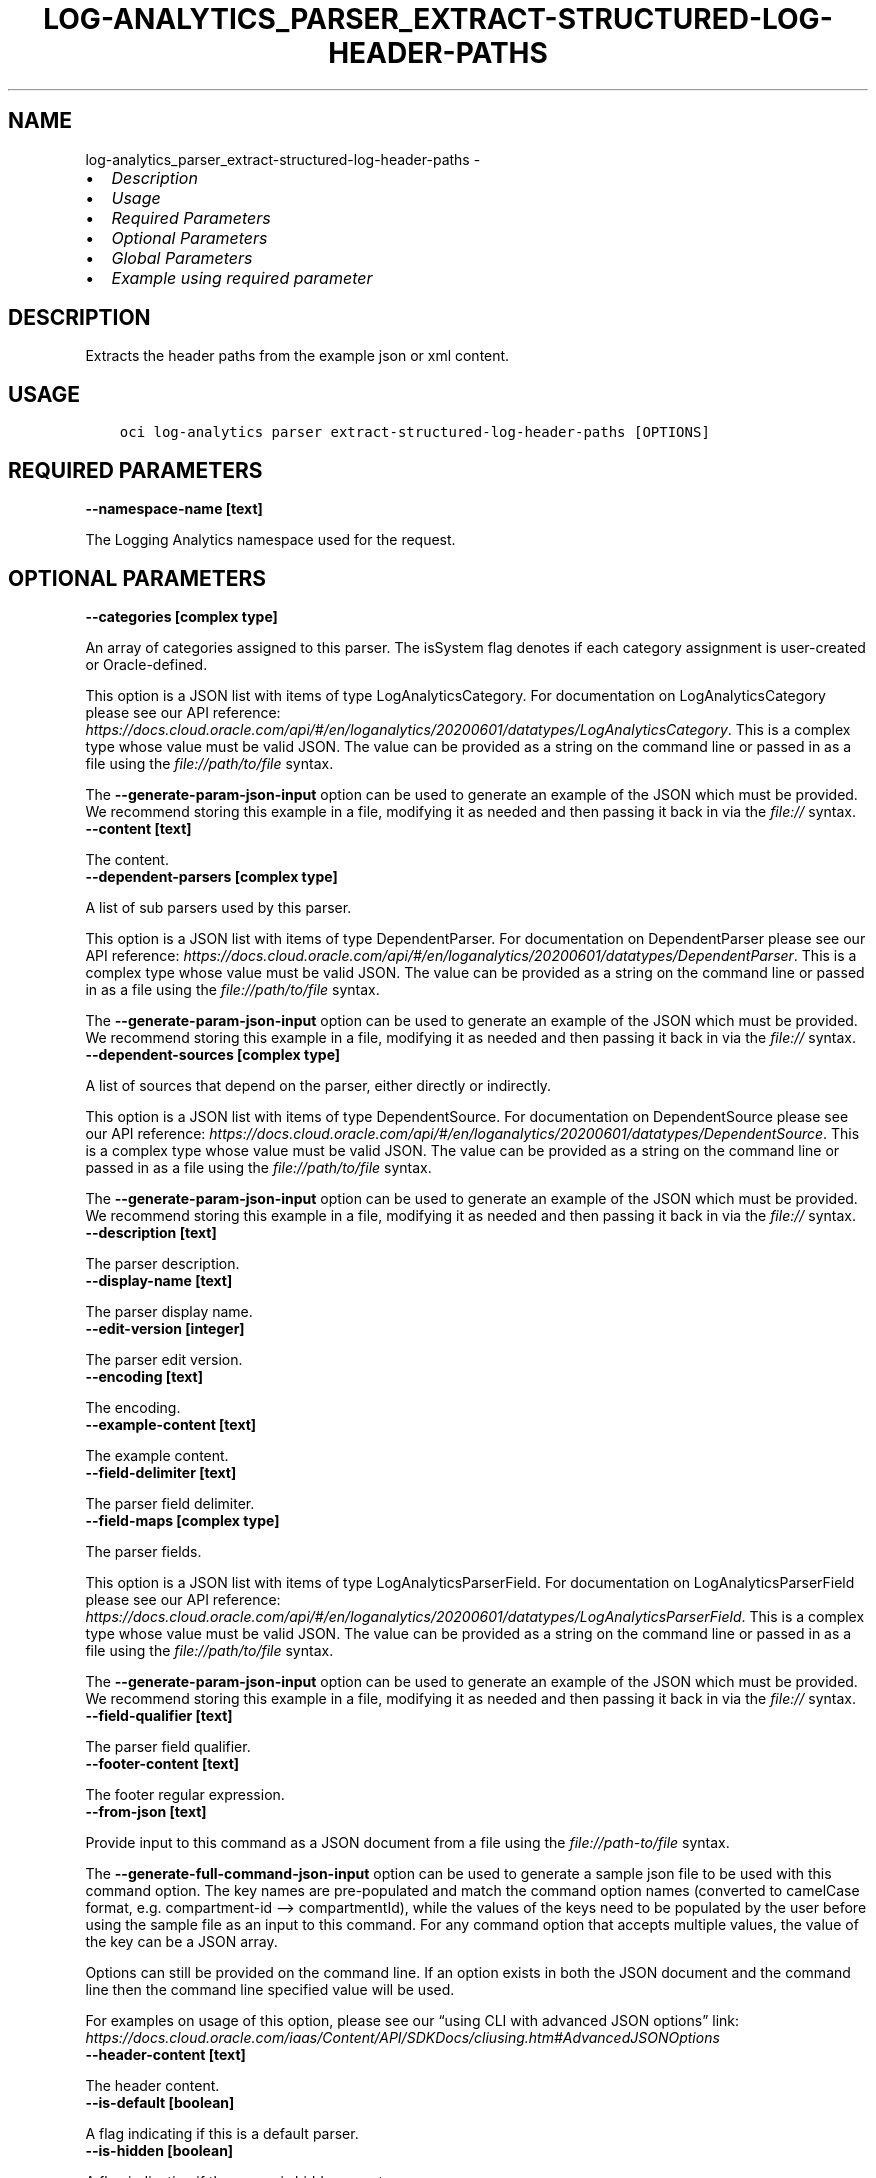 .\" Man page generated from reStructuredText.
.
.TH "LOG-ANALYTICS_PARSER_EXTRACT-STRUCTURED-LOG-HEADER-PATHS" "1" "Jul 02, 2024" "3.44.1" "OCI CLI Command Reference"
.SH NAME
log-analytics_parser_extract-structured-log-header-paths \- 
.
.nr rst2man-indent-level 0
.
.de1 rstReportMargin
\\$1 \\n[an-margin]
level \\n[rst2man-indent-level]
level margin: \\n[rst2man-indent\\n[rst2man-indent-level]]
-
\\n[rst2man-indent0]
\\n[rst2man-indent1]
\\n[rst2man-indent2]
..
.de1 INDENT
.\" .rstReportMargin pre:
. RS \\$1
. nr rst2man-indent\\n[rst2man-indent-level] \\n[an-margin]
. nr rst2man-indent-level +1
.\" .rstReportMargin post:
..
.de UNINDENT
. RE
.\" indent \\n[an-margin]
.\" old: \\n[rst2man-indent\\n[rst2man-indent-level]]
.nr rst2man-indent-level -1
.\" new: \\n[rst2man-indent\\n[rst2man-indent-level]]
.in \\n[rst2man-indent\\n[rst2man-indent-level]]u
..
.INDENT 0.0
.IP \(bu 2
\fI\%Description\fP
.IP \(bu 2
\fI\%Usage\fP
.IP \(bu 2
\fI\%Required Parameters\fP
.IP \(bu 2
\fI\%Optional Parameters\fP
.IP \(bu 2
\fI\%Global Parameters\fP
.IP \(bu 2
\fI\%Example using required parameter\fP
.UNINDENT
.SH DESCRIPTION
.sp
Extracts the header paths from the example json or xml content.
.SH USAGE
.INDENT 0.0
.INDENT 3.5
.sp
.nf
.ft C
oci log\-analytics parser extract\-structured\-log\-header\-paths [OPTIONS]
.ft P
.fi
.UNINDENT
.UNINDENT
.SH REQUIRED PARAMETERS
.INDENT 0.0
.TP
.B \-\-namespace\-name [text]
.UNINDENT
.sp
The Logging Analytics namespace used for the request.
.SH OPTIONAL PARAMETERS
.INDENT 0.0
.TP
.B \-\-categories [complex type]
.UNINDENT
.sp
An array of categories assigned to this parser. The isSystem flag denotes if each category assignment is user\-created or Oracle\-defined.
.sp
This option is a JSON list with items of type LogAnalyticsCategory.  For documentation on LogAnalyticsCategory please see our API reference: \fI\%https://docs.cloud.oracle.com/api/#/en/loganalytics/20200601/datatypes/LogAnalyticsCategory\fP\&.
This is a complex type whose value must be valid JSON. The value can be provided as a string on the command line or passed in as a file using
the \fI\%file://path/to/file\fP syntax.
.sp
The \fB\-\-generate\-param\-json\-input\fP option can be used to generate an example of the JSON which must be provided. We recommend storing this example
in a file, modifying it as needed and then passing it back in via the \fI\%file://\fP syntax.
.INDENT 0.0
.TP
.B \-\-content [text]
.UNINDENT
.sp
The content.
.INDENT 0.0
.TP
.B \-\-dependent\-parsers [complex type]
.UNINDENT
.sp
A list of sub parsers used by this parser.
.sp
This option is a JSON list with items of type DependentParser.  For documentation on DependentParser please see our API reference: \fI\%https://docs.cloud.oracle.com/api/#/en/loganalytics/20200601/datatypes/DependentParser\fP\&.
This is a complex type whose value must be valid JSON. The value can be provided as a string on the command line or passed in as a file using
the \fI\%file://path/to/file\fP syntax.
.sp
The \fB\-\-generate\-param\-json\-input\fP option can be used to generate an example of the JSON which must be provided. We recommend storing this example
in a file, modifying it as needed and then passing it back in via the \fI\%file://\fP syntax.
.INDENT 0.0
.TP
.B \-\-dependent\-sources [complex type]
.UNINDENT
.sp
A list of sources that depend on the parser, either directly or indirectly.
.sp
This option is a JSON list with items of type DependentSource.  For documentation on DependentSource please see our API reference: \fI\%https://docs.cloud.oracle.com/api/#/en/loganalytics/20200601/datatypes/DependentSource\fP\&.
This is a complex type whose value must be valid JSON. The value can be provided as a string on the command line or passed in as a file using
the \fI\%file://path/to/file\fP syntax.
.sp
The \fB\-\-generate\-param\-json\-input\fP option can be used to generate an example of the JSON which must be provided. We recommend storing this example
in a file, modifying it as needed and then passing it back in via the \fI\%file://\fP syntax.
.INDENT 0.0
.TP
.B \-\-description [text]
.UNINDENT
.sp
The parser description.
.INDENT 0.0
.TP
.B \-\-display\-name [text]
.UNINDENT
.sp
The parser display name.
.INDENT 0.0
.TP
.B \-\-edit\-version [integer]
.UNINDENT
.sp
The parser edit version.
.INDENT 0.0
.TP
.B \-\-encoding [text]
.UNINDENT
.sp
The encoding.
.INDENT 0.0
.TP
.B \-\-example\-content [text]
.UNINDENT
.sp
The example content.
.INDENT 0.0
.TP
.B \-\-field\-delimiter [text]
.UNINDENT
.sp
The parser field delimiter.
.INDENT 0.0
.TP
.B \-\-field\-maps [complex type]
.UNINDENT
.sp
The parser fields.
.sp
This option is a JSON list with items of type LogAnalyticsParserField.  For documentation on LogAnalyticsParserField please see our API reference: \fI\%https://docs.cloud.oracle.com/api/#/en/loganalytics/20200601/datatypes/LogAnalyticsParserField\fP\&.
This is a complex type whose value must be valid JSON. The value can be provided as a string on the command line or passed in as a file using
the \fI\%file://path/to/file\fP syntax.
.sp
The \fB\-\-generate\-param\-json\-input\fP option can be used to generate an example of the JSON which must be provided. We recommend storing this example
in a file, modifying it as needed and then passing it back in via the \fI\%file://\fP syntax.
.INDENT 0.0
.TP
.B \-\-field\-qualifier [text]
.UNINDENT
.sp
The parser field qualifier.
.INDENT 0.0
.TP
.B \-\-footer\-content [text]
.UNINDENT
.sp
The footer regular expression.
.INDENT 0.0
.TP
.B \-\-from\-json [text]
.UNINDENT
.sp
Provide input to this command as a JSON document from a file using the \fI\%file://path\-to/file\fP syntax.
.sp
The \fB\-\-generate\-full\-command\-json\-input\fP option can be used to generate a sample json file to be used with this command option. The key names are pre\-populated and match the command option names (converted to camelCase format, e.g. compartment\-id –> compartmentId), while the values of the keys need to be populated by the user before using the sample file as an input to this command. For any command option that accepts multiple values, the value of the key can be a JSON array.
.sp
Options can still be provided on the command line. If an option exists in both the JSON document and the command line then the command line specified value will be used.
.sp
For examples on usage of this option, please see our “using CLI with advanced JSON options” link: \fI\%https://docs.cloud.oracle.com/iaas/Content/API/SDKDocs/cliusing.htm#AdvancedJSONOptions\fP
.INDENT 0.0
.TP
.B \-\-header\-content [text]
.UNINDENT
.sp
The header content.
.INDENT 0.0
.TP
.B \-\-is\-default [boolean]
.UNINDENT
.sp
A flag indicating if this is a default parser.
.INDENT 0.0
.TP
.B \-\-is\-hidden [boolean]
.UNINDENT
.sp
A flag indicating if the parser is hidden or not.
.INDENT 0.0
.TP
.B \-\-is\-namespace\-aware [boolean]
.UNINDENT
.sp
A flag indicating whether the XML parser should consider the namespace(s) while processing the log data.
.INDENT 0.0
.TP
.B \-\-is\-parser\-written\-once [boolean]
.UNINDENT
.sp
A flag indicating whther or not the parser is write once.
.INDENT 0.0
.TP
.B \-\-is\-position\-aware [boolean]
.UNINDENT
.sp
A flag indicating whether the parser is positionally aware.
.INDENT 0.0
.TP
.B \-\-is\-single\-line\-content [boolean]
.UNINDENT
.sp
A flag indicating if this is a single line content parser.
.INDENT 0.0
.TP
.B \-\-is\-system [boolean]
.UNINDENT
.sp
The system flag.  A value of false denotes a custom, or user defined object.  A value of true denotes a built in object.
.INDENT 0.0
.TP
.B \-\-is\-user\-deleted [boolean]
.UNINDENT
.sp
A flag indicating whether or not the parser has been deleted.
.INDENT 0.0
.TP
.B \-\-language [text]
.UNINDENT
.sp
The language.
.INDENT 0.0
.TP
.B \-\-log\-type\-test\-request\-version [integer]
.UNINDENT
.sp
The log type test request .
.INDENT 0.0
.TP
.B \-\-mapped\-parsers [complex type]
.UNINDENT
.sp
The mapped parser list.
.sp
This option is a JSON list with items of type LogAnalyticsParser.  For documentation on LogAnalyticsParser please see our API reference: \fI\%https://docs.cloud.oracle.com/api/#/en/loganalytics/20200601/datatypes/LogAnalyticsParser\fP\&.
This is a complex type whose value must be valid JSON. The value can be provided as a string on the command line or passed in as a file using
the \fI\%file://path/to/file\fP syntax.
.sp
The \fB\-\-generate\-param\-json\-input\fP option can be used to generate an example of the JSON which must be provided. We recommend storing this example
in a file, modifying it as needed and then passing it back in via the \fI\%file://\fP syntax.
.INDENT 0.0
.TP
.B \-\-name [text]
.UNINDENT
.sp
The parser name.
.INDENT 0.0
.TP
.B \-\-parser\-filter [complex type]
.UNINDENT
.sp
This is a complex type whose value must be valid JSON. The value can be provided as a string on the command line or passed in as a file using
the \fI\%file://path/to/file\fP syntax.
.sp
The \fB\-\-generate\-param\-json\-input\fP option can be used to generate an example of the JSON which must be provided. We recommend storing this example
in a file, modifying it as needed and then passing it back in via the \fI\%file://\fP syntax.
.INDENT 0.0
.TP
.B \-\-parser\-functions [complex type]
.UNINDENT
.sp
The parser function list.
.sp
This option is a JSON list with items of type LogAnalyticsParserFunction.  For documentation on LogAnalyticsParserFunction please see our API reference: \fI\%https://docs.cloud.oracle.com/api/#/en/loganalytics/20200601/datatypes/LogAnalyticsParserFunction\fP\&.
This is a complex type whose value must be valid JSON. The value can be provided as a string on the command line or passed in as a file using
the \fI\%file://path/to/file\fP syntax.
.sp
The \fB\-\-generate\-param\-json\-input\fP option can be used to generate an example of the JSON which must be provided. We recommend storing this example
in a file, modifying it as needed and then passing it back in via the \fI\%file://\fP syntax.
.INDENT 0.0
.TP
.B \-\-parser\-ignoreline\-chars [text]
.UNINDENT
.sp
Ignore line characters
.INDENT 0.0
.TP
.B \-\-parser\-sequence [integer]
.UNINDENT
.sp
The parser sequence.
.INDENT 0.0
.TP
.B \-\-parser\-timezone [text]
.UNINDENT
.sp
The time zone.
.INDENT 0.0
.TP
.B \-\-parser\-type [text]
.UNINDENT
.sp
The parser type \- possible values are XML, JSON or DELIMITED.
.sp
Accepted values are:
.INDENT 0.0
.INDENT 3.5
.sp
.nf
.ft C
DELIMITED, JSON, XML
.ft P
.fi
.UNINDENT
.UNINDENT
.INDENT 0.0
.TP
.B \-\-sources [complex type]
.UNINDENT
.sp
The list of sources using this parser.
.sp
This option is a JSON list with items of type LogAnalyticsSource.  For documentation on LogAnalyticsSource please see our API reference: \fI\%https://docs.cloud.oracle.com/api/#/en/loganalytics/20200601/datatypes/LogAnalyticsSource\fP\&.
This is a complex type whose value must be valid JSON. The value can be provided as a string on the command line or passed in as a file using
the \fI\%file://path/to/file\fP syntax.
.sp
The \fB\-\-generate\-param\-json\-input\fP option can be used to generate an example of the JSON which must be provided. We recommend storing this example
in a file, modifying it as needed and then passing it back in via the \fI\%file://\fP syntax.
.INDENT 0.0
.TP
.B \-\-sources\-count [integer]
.UNINDENT
.sp
The number of sources using this parser
.INDENT 0.0
.TP
.B \-\-time\-updated [datetime]
.UNINDENT
.sp
The last updated date.
.INDENT 0.0
.INDENT 3.5
The following datetime formats are supported:
.UNINDENT
.UNINDENT
.SS UTC with microseconds
.INDENT 0.0
.INDENT 3.5
.sp
.nf
.ft C
Format: YYYY\-MM\-DDTHH:mm:ss.ssssssTZD
Example: 2017\-09\-15T20:30:00.123456Z

UTC with milliseconds
***********************
\&.. code::

    Format: YYYY\-MM\-DDTHH:mm:ss.sssTZD
    Example: 2017\-09\-15T20:30:00.123Z

UTC without milliseconds
**************************
\&.. code::

    Format: YYYY\-MM\-DDTHH:mm:ssTZD
    Example: 2017\-09\-15T20:30:00Z

UTC with minute precision
**************************
\&.. code::

    Format: YYYY\-MM\-DDTHH:mmTZD
    Example: 2017\-09\-15T20:30Z
.ft P
.fi
.UNINDENT
.UNINDENT
.SS Timezone with microseconds
.INDENT 0.0
.INDENT 3.5
.sp
.nf
.ft C
Format: YYYY\-MM\-DDTHH:mm:ssTZD
Example: 2017\-09\-15T12:30:00.456789\-08:00, 2017\-09\-15T12:30:00.456789\-0800

Timezone with milliseconds
***************************
\&.. code::

    Format: YYYY\-MM\-DDTHH:mm:ssTZD
    Example: 2017\-09\-15T12:30:00.456\-08:00, 2017\-09\-15T12:30:00.456\-0800

Timezone without milliseconds
*******************************
\&.. code::

    Format: YYYY\-MM\-DDTHH:mm:ssTZD
    Example: 2017\-09\-15T12:30:00\-08:00, 2017\-09\-15T12:30:00\-0800

Timezone with minute precision
*******************************
\&.. code::

    Format: YYYY\-MM\-DDTHH:mmTZD
    Example: 2017\-09\-15T12:30\-08:00, 2017\-09\-15T12:30\-0800

Short date and time
********************
The timezone for this date and time will be taken as UTC (Needs to be surrounded by single or double quotes)

\&.. code::

    Format: \(aqYYYY\-MM\-DD HH:mm\(aq or "YYYY\-MM\-DD HH:mm"
    Example: \(aq2017\-09\-15 17:25\(aq

Date Only
**********
This date will be taken as midnight UTC of that day

\&.. code::

    Format: YYYY\-MM\-DD
    Example: 2017\-09\-15

Epoch seconds
**************
\&.. code::

    Example: 1412195400
.ft P
.fi
.UNINDENT
.UNINDENT
.INDENT 0.0
.TP
.B \-\-tokenize\-original\-text [text]
.UNINDENT
.sp
Tokenize original text: true/false
.INDENT 0.0
.TP
.B \-\-type [text]
.UNINDENT
.sp
The parser type. Default value is REGEX.
.sp
Accepted values are:
.INDENT 0.0
.INDENT 3.5
.sp
.nf
.ft C
DELIMITED, JSON, ODL, REGEX, XML
.ft P
.fi
.UNINDENT
.UNINDENT
.SH GLOBAL PARAMETERS
.sp
Use \fBoci \-\-help\fP for help on global parameters.
.sp
\fB\-\-auth\-purpose\fP, \fB\-\-auth\fP, \fB\-\-cert\-bundle\fP, \fB\-\-cli\-auto\-prompt\fP, \fB\-\-cli\-rc\-file\fP, \fB\-\-config\-file\fP, \fB\-\-connection\-timeout\fP, \fB\-\-debug\fP, \fB\-\-defaults\-file\fP, \fB\-\-endpoint\fP, \fB\-\-generate\-full\-command\-json\-input\fP, \fB\-\-generate\-param\-json\-input\fP, \fB\-\-help\fP, \fB\-\-latest\-version\fP, \fB\-\-max\-retries\fP, \fB\-\-no\-retry\fP, \fB\-\-opc\-client\-request\-id\fP, \fB\-\-opc\-request\-id\fP, \fB\-\-output\fP, \fB\-\-profile\fP, \fB\-\-proxy\fP, \fB\-\-query\fP, \fB\-\-raw\-output\fP, \fB\-\-read\-timeout\fP, \fB\-\-realm\-specific\-endpoint\fP, \fB\-\-region\fP, \fB\-\-release\-info\fP, \fB\-\-request\-id\fP, \fB\-\-version\fP, \fB\-?\fP, \fB\-d\fP, \fB\-h\fP, \fB\-i\fP, \fB\-v\fP
.SH EXAMPLE USING REQUIRED PARAMETER
.sp
Copy the following CLI commands into a file named example.sh. Run the command by typing “bash example.sh” and replacing the example parameters with your own.
.sp
Please note this sample will only work in the POSIX\-compliant bash\-like shell. You need to set up \fI\%the OCI configuration\fP <\fBhttps://docs.oracle.com/en-us/iaas/Content/API/SDKDocs/cliinstall.htm#configfile\fP> and \fI\%appropriate security policies\fP <\fBhttps://docs.oracle.com/en-us/iaas/Content/Identity/Concepts/policygetstarted.htm\fP> before trying the examples.
.INDENT 0.0
.INDENT 3.5
.sp
.nf
.ft C
    export namespace_name=<substitute\-value\-of\-namespace_name> # https://docs.cloud.oracle.com/en\-us/iaas/tools/oci\-cli/latest/oci_cli_docs/cmdref/log\-analytics/parser/extract\-structured\-log\-header\-paths.html#cmdoption\-namespace\-name

    oci log\-analytics parser extract\-structured\-log\-header\-paths \-\-namespace\-name $namespace_name
.ft P
.fi
.UNINDENT
.UNINDENT
.SH AUTHOR
Oracle
.SH COPYRIGHT
2016, 2024, Oracle
.\" Generated by docutils manpage writer.
.

